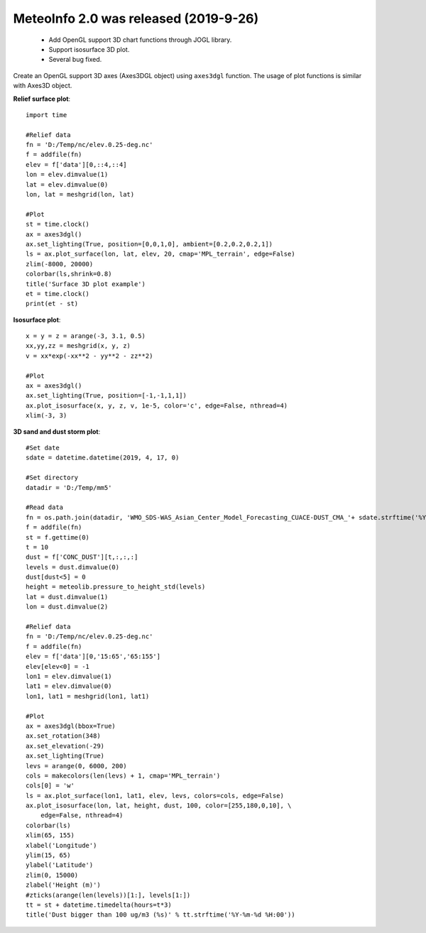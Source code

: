 .. _news-meteoinfo_2.0:


******************************************
MeteoInfo 2.0 was released (2019-9-26)
******************************************

  - Add OpenGL support 3D chart functions through JOGL library.
  - Support isosurface 3D plot.
  - Several bug fixed.

Create an OpenGL support 3D axes (Axes3DGL object) using ``axes3dgl`` function. The usage of plot 
functions is similar with Axes3D object.

**Relief surface plot**::

    import time

    #Relief data
    fn = 'D:/Temp/nc/elev.0.25-deg.nc'
    f = addfile(fn)
    elev = f['data'][0,::4,::4]
    lon = elev.dimvalue(1)
    lat = elev.dimvalue(0)
    lon, lat = meshgrid(lon, lat)

    #Plot
    st = time.clock()
    ax = axes3dgl()
    ax.set_lighting(True, position=[0,0,1,0], ambient=[0.2,0.2,0.2,1])
    ls = ax.plot_surface(lon, lat, elev, 20, cmap='MPL_terrain', edge=False)
    zlim(-8000, 20000)
    colorbar(ls,shrink=0.8)
    title('Surface 3D plot example')
    et = time.clock()
    print(et - st)
    
.. image:: ../_static/axes3dgl_relief.png

**Isosurface plot**::

    x = y = z = arange(-3, 3.1, 0.5)
    xx,yy,zz = meshgrid(x, y, z)
    v = xx*exp(-xx**2 - yy**2 - zz**2)

    #Plot
    ax = axes3dgl()
    ax.set_lighting(True, position=[-1,-1,1,1])
    ax.plot_isosurface(x, y, z, v, 1e-5, color='c', edge=False, nthread=4)
    xlim(-3, 3)
    
.. image:: ../_static/axes3dgl_isosurface.png

**3D sand and dust storm plot**::

    #Set date
    sdate = datetime.datetime(2019, 4, 17, 0)

    #Set directory
    datadir = 'D:/Temp/mm5'

    #Read data
    fn = os.path.join(datadir, 'WMO_SDS-WAS_Asian_Center_Model_Forecasting_CUACE-DUST_CMA_'+ sdate.strftime('%Y%m%d%H') + '.nc')
    f = addfile(fn)
    st = f.gettime(0)
    t = 10
    dust = f['CONC_DUST'][t,:,:,:]
    levels = dust.dimvalue(0)
    dust[dust<5] = 0
    height = meteolib.pressure_to_height_std(levels)
    lat = dust.dimvalue(1)
    lon = dust.dimvalue(2)

    #Relief data
    fn = 'D:/Temp/nc/elev.0.25-deg.nc'
    f = addfile(fn)
    elev = f['data'][0,'15:65','65:155']
    elev[elev<0] = -1
    lon1 = elev.dimvalue(1)
    lat1 = elev.dimvalue(0)
    lon1, lat1 = meshgrid(lon1, lat1)

    #Plot
    ax = axes3dgl(bbox=True)
    ax.set_rotation(348)
    ax.set_elevation(-29)
    ax.set_lighting(True)
    levs = arange(0, 6000, 200)
    cols = makecolors(len(levs) + 1, cmap='MPL_terrain')
    cols[0] = 'w'
    ls = ax.plot_surface(lon1, lat1, elev, levs, colors=cols, edge=False)
    ax.plot_isosurface(lon, lat, height, dust, 100, color=[255,180,0,10], \
        edge=False, nthread=4)
    colorbar(ls)
    xlim(65, 155)
    xlabel('Longitude')
    ylim(15, 65)
    ylabel('Latitude')
    zlim(0, 15000)
    zlabel('Height (m)')
    #zticks(arange(len(levels))[1:], levels[1:])
    tt = st + datetime.timedelta(hours=t*3)
    title('Dust bigger than 100 ug/m3 (%s)' % tt.strftime('%Y-%m-%d %H:00'))
    
.. image:: ../_static/axes3dgl_dust.png
